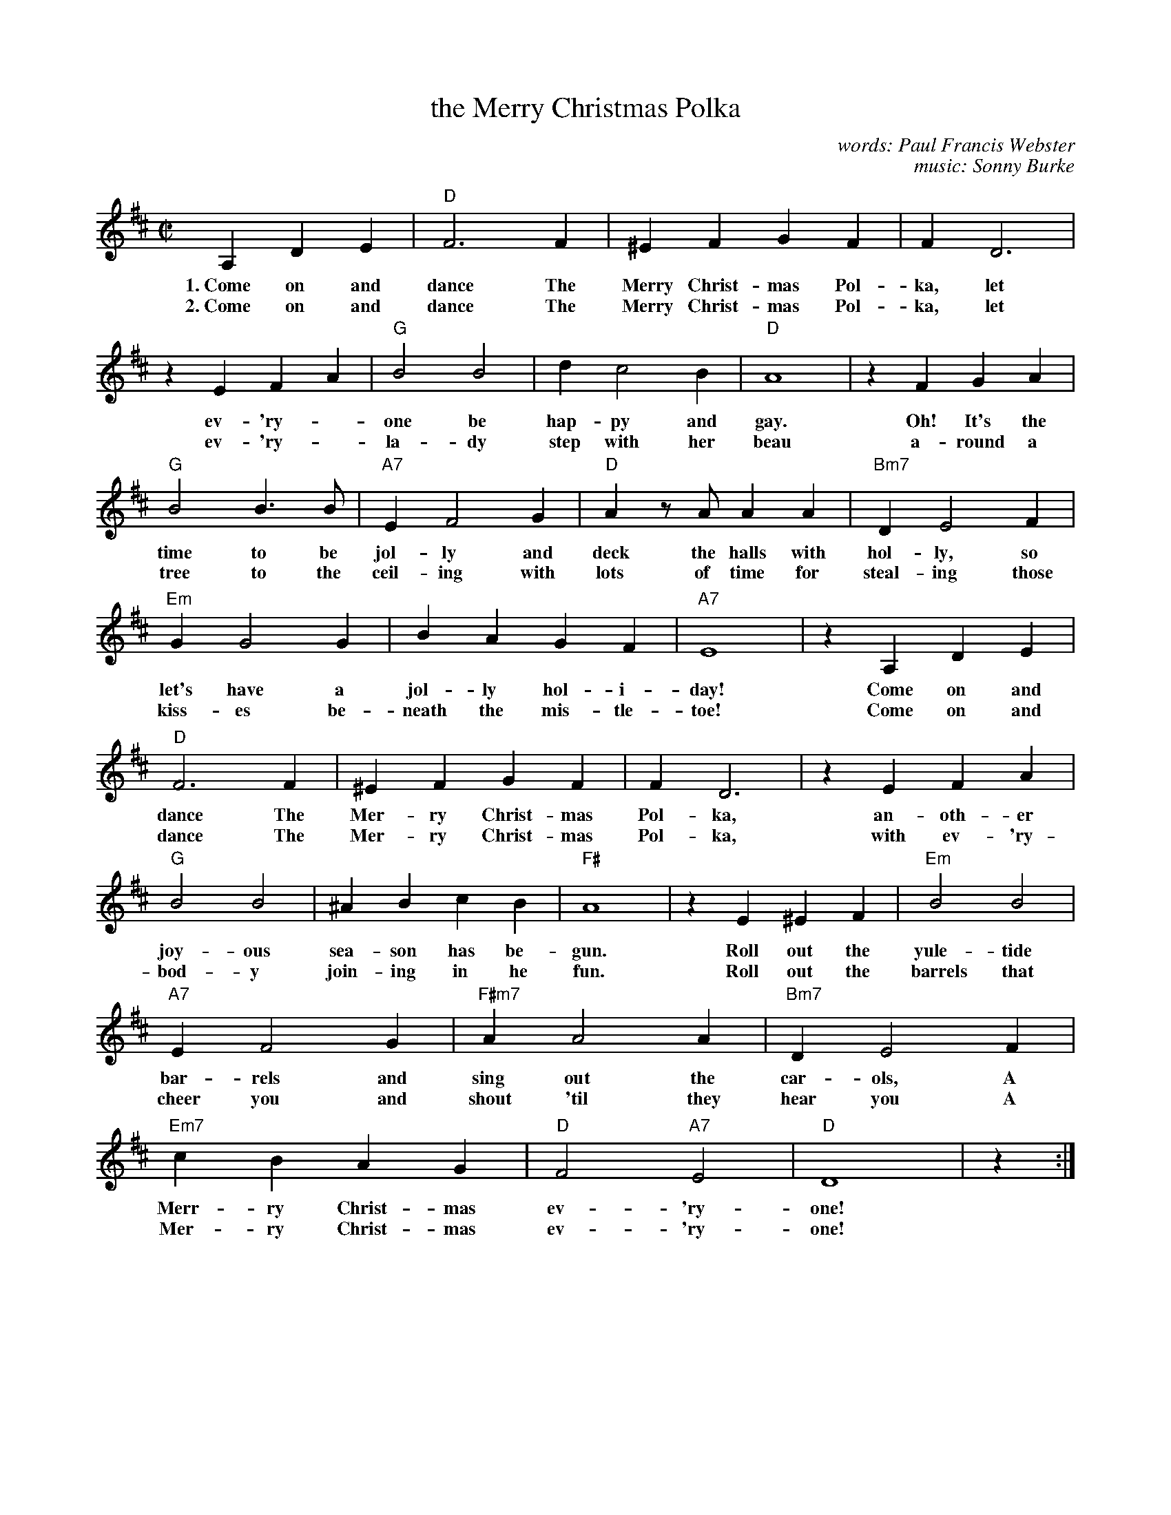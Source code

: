 X: 1
T: the Merry Christmas Polka
C: words: Paul Francis Webster
C: music: Sonny Burke
R: polka, march
Z: 2022 John Chambers <jc:trillian.mit.edu>
S: "The Best Christmas Guitar Fake Book Ever" (copy from Sheila Foley 2022-10-28)
M: C|
L: 1/4
K: D
%%continueall
A, DE | "D"F3 F | ^EF GF | FD3 | zE FA |
w: 1.~Come on and dance The Merry Christ-mas  Pol-ka, let ev-'ry-
w: 2.~Come on and dance The Merry Christ-mas  Pol-ka, let ev-'ry-
"G"B2 B2 | d c2 B | "D"A4 | zF GA | "G"B2 B>B |
w: one be hap-py and gay. Oh! It's the time to be
w: la-dy step with her beau a-round a tree to the
"A7"E F2 G | "D"Az/A/ AA | "Bm7"D E2 F | "Em"G G2 G | BA GF |
w: jol-ly and deck the halls with hol-ly, so let's have a jol-ly hol-i-
w: ceil-ing with lots of time for steal-ing those kiss-es be-neath the mis-tle-
"A7"E4 | zA, DE | "D"F3 F | ^EF GF | FD3 |
w: day! Come on and dance The Mer-ry Christ-mas Pol-ka,
w: toe! Come on and dance The Mer-ry Christ-mas Pol-ka,
zE FA | "G"B2 B2 | ^AB cB | "F#"A4 | zE ^EF |
w: an-oth-er joy-ous sea-son has be-gun. Roll out the
w: with ev-'ry-bod-y join-ing in he fun. Roll out the
"Em"B2 B2 | "A7"E F2 G | "F#m7"A A2 A | "Bm7"D E2 F | "Em7"cB AG |
w: yule-tide bar-rels and sing out the car-ols, A Merr-ry Christ-mas
w: barrels that cheer you and shout 'til they hear you A Mer-ry Christ-mas
"D"F2 "A7"E2 | "D"D4 | z :|
w: ev-'ry-one!
w: ev-'ry-one! 
